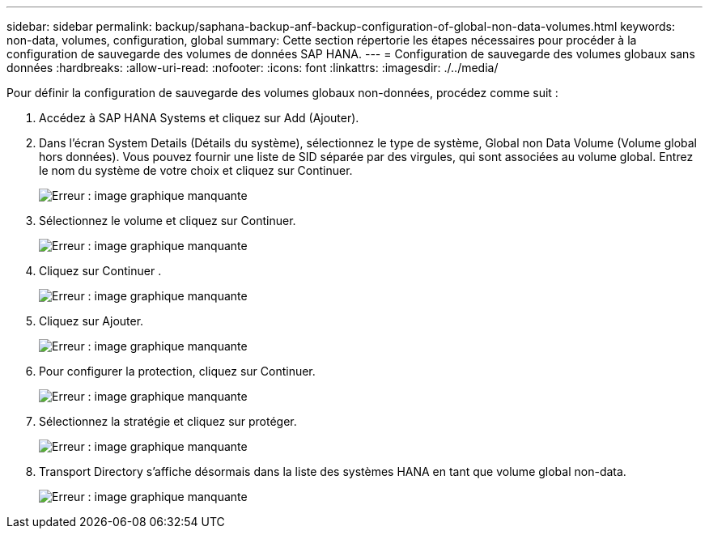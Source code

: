 ---
sidebar: sidebar 
permalink: backup/saphana-backup-anf-backup-configuration-of-global-non-data-volumes.html 
keywords: non-data, volumes, configuration, global 
summary: Cette section répertorie les étapes nécessaires pour procéder à la configuration de sauvegarde des volumes de données SAP HANA. 
---
= Configuration de sauvegarde des volumes globaux sans données
:hardbreaks:
:allow-uri-read: 
:nofooter: 
:icons: font
:linkattrs: 
:imagesdir: ./../media/


[role="lead"]
Pour définir la configuration de sauvegarde des volumes globaux non-données, procédez comme suit :

. Accédez à SAP HANA Systems et cliquez sur Add (Ajouter).
. Dans l'écran System Details (Détails du système), sélectionnez le type de système, Global non Data Volume (Volume global hors données). Vous pouvez fournir une liste de SID séparée par des virgules, qui sont associées au volume global. Entrez le nom du système de votre choix et cliquez sur Continuer.
+
image:saphana-backup-anf-image39.png["Erreur : image graphique manquante"]

. Sélectionnez le volume et cliquez sur Continuer.
+
image:saphana-backup-anf-image40.png["Erreur : image graphique manquante"]

. Cliquez sur Continuer .
+
image:saphana-backup-anf-image41.png["Erreur : image graphique manquante"]

. Cliquez sur Ajouter.
+
image:saphana-backup-anf-image42.png["Erreur : image graphique manquante"]

. Pour configurer la protection, cliquez sur Continuer.
+
image:saphana-backup-anf-image43.png["Erreur : image graphique manquante"]

. Sélectionnez la stratégie et cliquez sur protéger.
+
image:saphana-backup-anf-image44.png["Erreur : image graphique manquante"]

. Transport Directory s'affiche désormais dans la liste des systèmes HANA en tant que volume global non-data.
+
image:saphana-backup-anf-image45.png["Erreur : image graphique manquante"]


